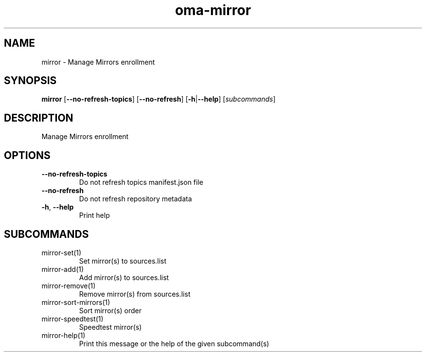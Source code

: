 .ie \n(.g .ds Aq \(aq
.el .ds Aq '
.TH oma-mirror 1  "mirror " 
.SH NAME
mirror \- Manage Mirrors enrollment
.SH SYNOPSIS
\fBmirror\fR [\fB\-\-no\-refresh\-topics\fR] [\fB\-\-no\-refresh\fR] [\fB\-h\fR|\fB\-\-help\fR] [\fIsubcommands\fR]
.SH DESCRIPTION
Manage Mirrors enrollment
.SH OPTIONS
.TP
\fB\-\-no\-refresh\-topics\fR
Do not refresh topics manifest.json file
.TP
\fB\-\-no\-refresh\fR
Do not refresh repository metadata
.TP
\fB\-h\fR, \fB\-\-help\fR
Print help
.SH SUBCOMMANDS
.TP
mirror\-set(1)
Set mirror(s) to sources.list
.TP
mirror\-add(1)
Add mirror(s) to sources.list
.TP
mirror\-remove(1)
Remove mirror(s) from sources.list
.TP
mirror\-sort\-mirrors(1)
Sort mirror(s) order
.TP
mirror\-speedtest(1)
Speedtest mirror(s)
.TP
mirror\-help(1)
Print this message or the help of the given subcommand(s)
